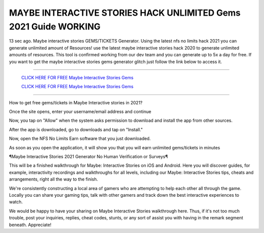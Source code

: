 MAYBE INTERACTIVE STORIES HACK UNLIMITED Gems 2021 Guide WORKING
~~~~~~~~~~~~
13 sec ago. Maybe interactive stories GEMS/TICKETS Generator. Using the latest nfs no limits hack 2021 you can generate unlimited amount of Resources! use the latest maybe interactive stories hack 2020 to generate unlimited amounts of resources. This tool is confirmed working from our dev team and you can generate up to 5x a day for free. If you want to get the maybe interactive stories gems generator glitch just follow the link below to access it.

---------------------------------------------------------------------------------------------------------------


  `CLICK HERE FOR FREE Maybe Interactive Stories Gems
  <https://bit.ly/MaybeInteractiveStoriesHack>`_

  `CLICK HERE FOR FREE Maybe Interactive Stories Gems
  <https://bit.ly/MaybeInteractiveStoriesHack>`_


---------------------------------------------------------------------------------------------------------------

How to get free gems/tickets in Maybe Interactive stories in 2021?


Once the site opens, enter your username/email address and continue

Now, you tap on "Allow" when the system asks permission to download and install the app from other sources.

After the app is downloaded, go to downloads and tap on "Install."

Now, open the NFS No Limits Earn software that you just downloaded.

As soon as you open the application, it will show you that you will earn unlimited gems/tickets in minutes



¶Maybe Interactive Stories 2021 Generator No Human Verification or Surveys¶

This will be a finished walkthrough for Maybe: Interactive Stories on iOS and Android. Here you will discover guides, for example, interactivity recordings and walkthroughs for all levels, including our Maybe: Interactive Stories tips, cheats and arrangements, right all the way to the finish. 

We're consistently constructing a local area of gamers who are attempting to help each other all through the game. Locally you can share your gaming tips, talk with other gamers and track down the best interactive experiences to watch. 

We would be happy to have your sharing on Maybe Interactive Stories walkthrough here. Thus, if it's not too much trouble, post your inquiries, replies, cheat codes, stunts, or any sort of assist you with having in the remark segment beneath. Appreciate!

